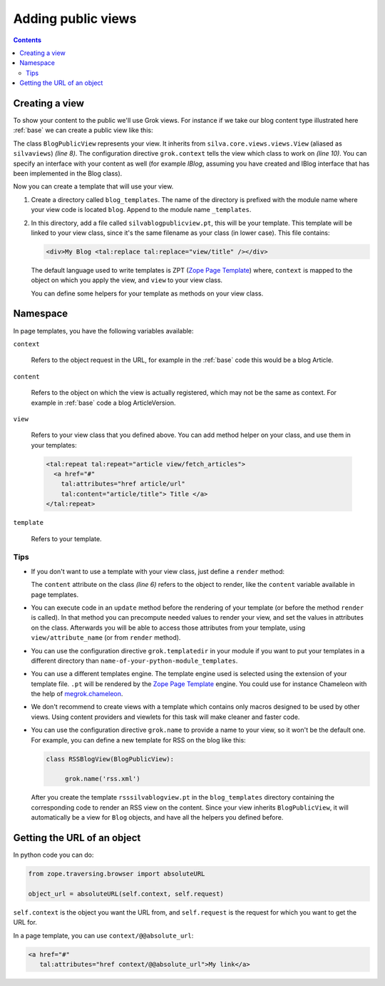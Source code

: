 Adding public views
===================

.. contents::

Creating a view
---------------

To show your content to the public we'll use Grok views. For instance
if we take our blog content type illustrated here :ref:`base` we can
create a public view like this:

.. sourcecode:: python
   :linenos:

   from Products.Silva.Publication import Publication
   from silva.core.views import views as silvaviews
   from five import grok

   class Blog(Publication):
       ...

   class BlogPublicView(silvaviews.View):

       grok.context(Blog)

       def title(self):
            return self.content.get_title()

The class ``BlogPublicView`` represents your view. It inherits from
``silva.core.views.views.View`` (aliased as ``silvaviews``) *(line 8)*. The
configuration directive ``grok.context`` tells the view which class to
work on *(line 10)*. You can specify an interface with your content as
well (for example *IBlog*, assuming you have created and IBlog
interface that has been implemented in the Blog class).

Now you can create a template that will use your view.

1. Create a directory called ``blog_templates``. The name of the
   directory is prefixed with the module name where your view code is
   located ``blog``. Append to the module name ``_templates``.

2. In this directory, add a file called ``silvablogpublicview.pt``,
   this will be your template. This template will be linked to your
   view class, since it's the same filename as your class (in lower
   case). This file contains:

   .. sourcecode:: xml

      <div>My Blog <tal:replace tal:replace="view/title" /></div>

   The default language used to write templates is ZPT (`Zope Page
   Template`_) where, ``context`` is mapped to the object on which you
   apply the view, and ``view`` to your view class.

   You can define some helpers for your template as methods on your
   view class.

Namespace
---------

In page templates, you have the following variables available:

``context``

   Refers to the object request in the URL, for example in the
   :ref:`base` code this would be a blog Article.

``content``

   Refers to the object on which the view is actually registered,
   which may not be the same as context. For example in :ref:`base`
   code a blog ArticleVersion.

``view``

   Refers to your view class that you defined above. You can add
   method helper on your class, and use them in your templates:

   .. sourcecode:: xml

      <tal:repeat tal:repeat="article view/fetch_articles">
        <a href="#"
          tal:attributes="href article/url"
          tal:content="article/title"> Title </a>
      </tal:repeat>

``template``

   Refers to your template.

Tips
~~~~

- If you don't want to use a template with your view class, just
  define a ``render`` method:

  .. sourcecode:: python
    :linenos:

    class BlogPublicView(silvaviews.View):

        grok.context(Blog)

        def render(self):
            return u'<div> Hello %s !</div>' % self.content.get_value()

  The ``content`` attribute on the class *(line 6)* refers to the
  object to render, like the ``content`` variable available in page
  templates.

- You can execute code in an ``update`` method before the rendering of
  your template (or before the method ``render`` is called). In that
  method you can precompute needed values to render your view, and set
  the values in attributes on the class. Afterwards you will be able
  to access those attributes from your template, using
  ``view/attribute_name`` (or from ``render`` method).

- You can use the configuration directive ``grok.templatedir`` in
  your module if you want to put your templates in a different
  directory than ``name-of-your-python-module_templates``.

- You can use a different templates engine. The template engine used
  is selected using the extension of your template file. ``.pt`` will
  be rendered by the `Zope Page Template`_ engine. You could use for
  instance Chameleon with the help of `megrok.chameleon
  <http://pypi.python.org/pypi/megrok.chameleon>`_.

- We don't recommend to create views with a template which contains
  only macros designed to be used by other views. Using content
  providers and viewlets for this task will make cleaner and faster
  code.

- You can use the configuration directive ``grok.name`` to provide a
  name to your view, so it won't be the default one. For example, you
  can define a new template for RSS on the blog like this:

  .. sourcecode:: python

    class RSSBlogView(BlogPublicView):

         grok.name('rss.xml')

  After you create the template ``rsssilvablogview.pt`` in the
  ``blog_templates`` directory containing the corresponding code to
  render an RSS view on the content. Since your view inherits
  ``BlogPublicView``, it will automatically be a view for ``Blog``
  objects, and have all the helpers you defined before.

Getting the URL of an object
----------------------------

In python code you can do:

.. sourcecode:: python

   from zope.traversing.browser import absoluteURL

   object_url = absoluteURL(self.context, self.request)

``self.context`` is the object you want the URL from, and
``self.request`` is the request for which you want to get the URL for.

In a page template, you can use ``context/@@absolute_url``:

.. sourcecode:: html

   <a href="#"
      tal:attributes="href context/@@absolute_url">My link</a>

.. _Zope Page Template: http://docs.zope.org/zope2/zope2book/ZPT.html
